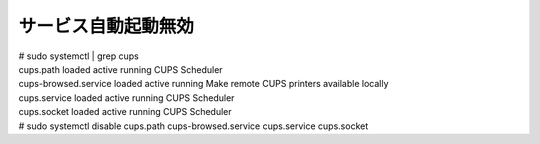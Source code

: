 .. -*- coding: utf-8; mode: rst; -*-

====================
サービス自動起動無効
====================


| # sudo systemctl | grep cups
| cups.path            loaded active running   CUPS Scheduler
| cups-browsed.service loaded active running   Make remote CUPS printers available locally
| cups.service         loaded active running   CUPS Scheduler
| cups.socket          loaded active running   CUPS Scheduler

| # sudo systemctl disable cups.path cups-browsed.service cups.service cups.socket
